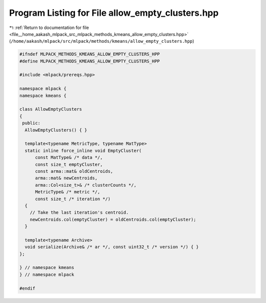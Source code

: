 
.. _program_listing_file__home_aakash_mlpack_src_mlpack_methods_kmeans_allow_empty_clusters.hpp:

Program Listing for File allow_empty_clusters.hpp
=================================================

|exhale_lsh| :ref:`Return to documentation for file <file__home_aakash_mlpack_src_mlpack_methods_kmeans_allow_empty_clusters.hpp>` (``/home/aakash/mlpack/src/mlpack/methods/kmeans/allow_empty_clusters.hpp``)

.. |exhale_lsh| unicode:: U+021B0 .. UPWARDS ARROW WITH TIP LEFTWARDS

.. code-block:: cpp

   
   #ifndef MLPACK_METHODS_KMEANS_ALLOW_EMPTY_CLUSTERS_HPP
   #define MLPACK_METHODS_KMEANS_ALLOW_EMPTY_CLUSTERS_HPP
   
   #include <mlpack/prereqs.hpp>
   
   namespace mlpack {
   namespace kmeans {
   
   class AllowEmptyClusters
   {
    public:
     AllowEmptyClusters() { }
   
     template<typename MetricType, typename MatType>
     static inline force_inline void EmptyCluster(
         const MatType& /* data */,
         const size_t emptyCluster,
         const arma::mat& oldCentroids,
         arma::mat& newCentroids,
         arma::Col<size_t>& /* clusterCounts */,
         MetricType& /* metric */,
         const size_t /* iteration */)
     {
       // Take the last iteration's centroid.
       newCentroids.col(emptyCluster) = oldCentroids.col(emptyCluster);
     }
   
     template<typename Archive>
     void serialize(Archive& /* ar */, const uint32_t /* version */) { }
   };
   
   } // namespace kmeans
   } // namespace mlpack
   
   #endif
